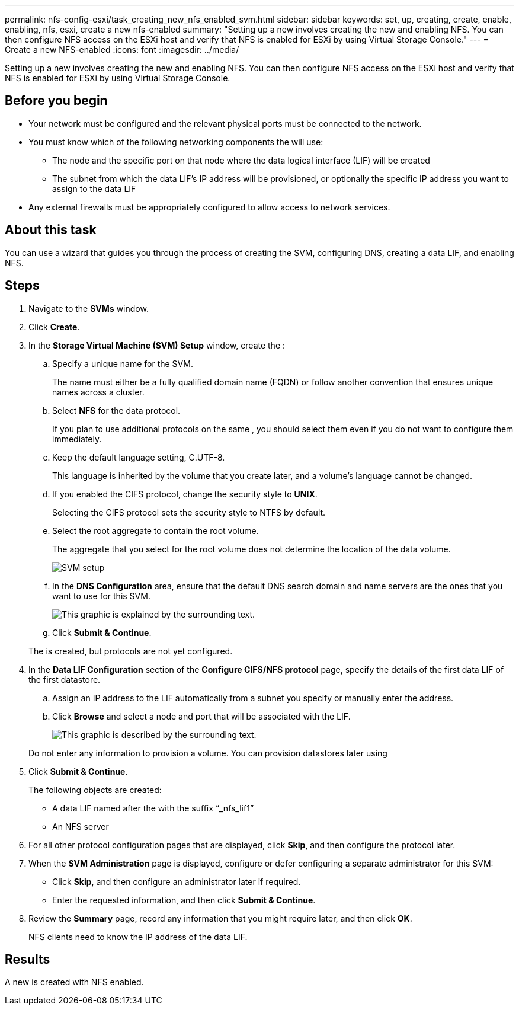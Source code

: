 ---
permalink: nfs-config-esxi/task_creating_new_nfs_enabled_svm.html
sidebar: sidebar
keywords: set, up, creating, create, enable, enabling, nfs, esxi, create a new nfs-enabled
summary: "Setting up a new involves creating the new and enabling NFS. You can then configure NFS access on the ESXi host and verify that NFS is enabled for ESXi by using Virtual Storage Console."
---
= Create a new NFS-enabled
:icons: font
:imagesdir: ../media/

[.lead]
Setting up a new involves creating the new and enabling NFS. You can then configure NFS access on the ESXi host and verify that NFS is enabled for ESXi by using Virtual Storage Console.

== Before you begin

* Your network must be configured and the relevant physical ports must be connected to the network.
* You must know which of the following networking components the will use:
 ** The node and the specific port on that node where the data logical interface (LIF) will be created
 ** The subnet from which the data LIF's IP address will be provisioned, or optionally the specific IP address you want to assign to the data LIF
* Any external firewalls must be appropriately configured to allow access to network services.

== About this task

You can use a wizard that guides you through the process of creating the SVM, configuring DNS, creating a data LIF, and enabling NFS.

== Steps

. Navigate to the *SVMs* window.
. Click *Create*.
. In the *Storage Virtual Machine (SVM) Setup* window, create the :
 .. Specify a unique name for the SVM.
+
The name must either be a fully qualified domain name (FQDN) or follow another convention that ensures unique names across a cluster.

 .. Select *NFS* for the data protocol.
+
If you plan to use additional protocols on the same , you should select them even if you do not want to configure them immediately.

 .. Keep the default language setting, C.UTF-8.
+
This language is inherited by the volume that you create later, and a volume's language cannot be changed.

 .. If you enabled the CIFS protocol, change the security style to *UNIX*.
+
Selecting the CIFS protocol sets the security style to NTFS by default.

 .. Select the root aggregate to contain the root volume.
+
The aggregate that you select for the root volume does not determine the location of the data volume.
+
image::../media/svm_setup_details_unix_selected_nfs_esxi.gif[SVM setup]

 .. In the *DNS Configuration* area, ensure that the default DNS search domain and name servers are the ones that you want to use for this SVM.
+
image::../media/svm_setup_details_dns_nfs_esxi.gif[This graphic is explained by the surrounding text.]

 .. Click *Submit & Continue*.

+
The is created, but protocols are not yet configured.
. In the *Data LIF Configuration* section of the *Configure CIFS/NFS protocol* page, specify the details of the first data LIF of the first datastore.
 .. Assign an IP address to the LIF automatically from a subnet you specify or manually enter the address.
 .. Click *Browse* and select a node and port that will be associated with the LIF.
+
image::../media/svm_setup_cifs_nfs_page_lif_multi_nas_nfs_esxi.gif[This graphic is described by the surrounding text.]

+
Do not enter any information to provision a volume. You can provision datastores later using
. Click *Submit & Continue*.
+
The following objects are created:

 ** A data LIF named after the with the suffix "`_nfs_lif1`"
 ** An NFS server

. For all other protocol configuration pages that are displayed, click *Skip*, and then configure the protocol later.
. When the *SVM Administration* page is displayed, configure or defer configuring a separate administrator for this SVM:
 ** Click *Skip*, and then configure an administrator later if required.
 ** Enter the requested information, and then click *Submit & Continue*.
. Review the *Summary* page, record any information that you might require later, and then click *OK*.
+
NFS clients need to know the IP address of the data LIF.

== Results

A new is created with NFS enabled.
